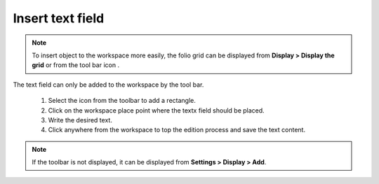 .. _en/schema/text/textinsert

=================
Insert text field
=================

.. note::

    To insert object to the workspace more easily, the folio grid can be displayed from **Display > 
    Display the grid** or from the tool bar icon |icon_grid|. 

The text field can only be added to the workspace by the tool bar.

    1. Select the icon |icon_text| from the toolbar to add a rectangle.
    2. Click on the workspace place point where the textx field should be placed.
    3. Write the desired text.
    4. Click anywhere from the workspace to top the edition process and save the text content.

.. |icon_grid| image:: graphics/qet_grid_icon.png
.. |icon_text| image:: graphics/qet_textfield_icon.png

.. note::

   If the toolbar is not displayed, it can be displayed from **Settings > Display > Add**.